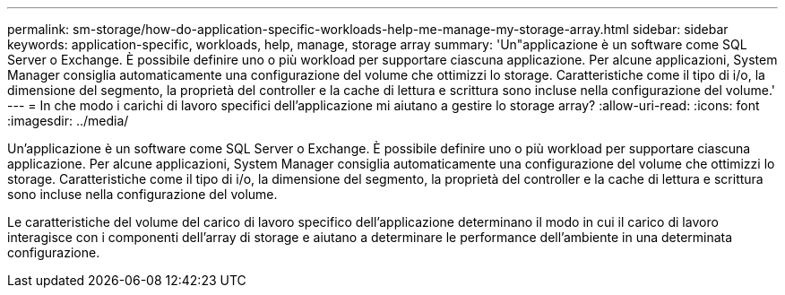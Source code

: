 ---
permalink: sm-storage/how-do-application-specific-workloads-help-me-manage-my-storage-array.html 
sidebar: sidebar 
keywords: application-specific, workloads, help, manage, storage array 
summary: 'Un"applicazione è un software come SQL Server o Exchange. È possibile definire uno o più workload per supportare ciascuna applicazione. Per alcune applicazioni, System Manager consiglia automaticamente una configurazione del volume che ottimizzi lo storage. Caratteristiche come il tipo di i/o, la dimensione del segmento, la proprietà del controller e la cache di lettura e scrittura sono incluse nella configurazione del volume.' 
---
= In che modo i carichi di lavoro specifici dell'applicazione mi aiutano a gestire lo storage array?
:allow-uri-read: 
:icons: font
:imagesdir: ../media/


[role="lead"]
Un'applicazione è un software come SQL Server o Exchange. È possibile definire uno o più workload per supportare ciascuna applicazione. Per alcune applicazioni, System Manager consiglia automaticamente una configurazione del volume che ottimizzi lo storage. Caratteristiche come il tipo di i/o, la dimensione del segmento, la proprietà del controller e la cache di lettura e scrittura sono incluse nella configurazione del volume.

Le caratteristiche del volume del carico di lavoro specifico dell'applicazione determinano il modo in cui il carico di lavoro interagisce con i componenti dell'array di storage e aiutano a determinare le performance dell'ambiente in una determinata configurazione.
